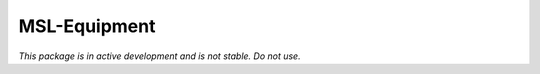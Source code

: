 MSL-Equipment
=============

*This package is in active development and is not stable. Do not use.*
